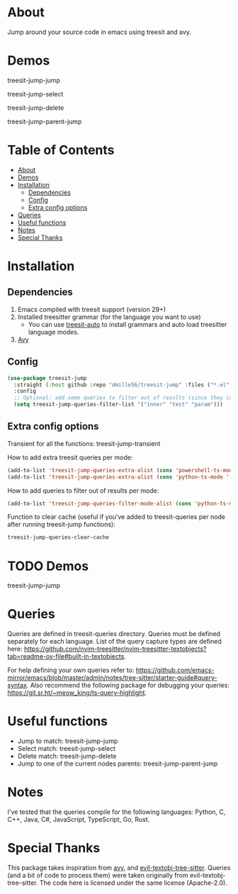 * About
:PROPERTIES:
:CUSTOM_ID: about
:END:
Jump around your source code in emacs using treesit and avy.

* Demos
:PROPERTIES:
:CUSTOM_ID: demos
:END:
treesit-jump-jump
[[https://i.imgur.com/bYeCHwd.gif]]

treesit-jump-select
[[https://i.imgur.com/Ge5g7pb.gif]]

treesit-jump-delete
[[https://i.imgur.com/ofIUGTj.gif]]

treesit-jump-parent-jump
[[https://i.imgur.com/2222Jun.gif]]

* Table of Contents
:PROPERTIES:
:TOC:      :include all :ignore (this)
:END:
:CONTENTS:
- [[#about][About]]
- [[#demos][Demos]]
- [[#installation][Installation]]
  - [[#dependencies][Dependencies]]
  - [[#config][Config]]
  - [[#extra-config-options][Extra config options]]
- [[#queries][Queries]]
- [[#useful-functions][Useful functions]]
- [[#notes][Notes]]
- [[#special-thanks][Special Thanks]]
:END:

* Installation
:PROPERTIES:
:CUSTOM_ID: installation
:END:
** Dependencies
:PROPERTIES:
:CUSTOM_ID: dependencies
:END:
1. Emacs compiled with treesit support (version 29+)
2. Installed treesitter grammar (for the language you want to use)
   - You can use [[https://github.com/renzmann/treesit-auto][treesit-auto]] to install grammars and auto load treesitter language modes.
3. [[https://github.com/abo-abo/avy][Avy]] 
 
** Config
:PROPERTIES:
:CUSTOM_ID: config
:END:
#+BEGIN_SRC emacs-lisp
(use-package treesit-jump
  :straight (:host github :repo "dmille56/treesit-jump" :files ("*.el" "treesit-queries"))
  :config
  ;; Optional: add some queries to filter out of results (since they can be too cluttered sometimes)
  (setq treesit-jump-queries-filter-list '("inner" "test" "param")))
#+END_SRC

** Extra config options
:PROPERTIES:
:CUSTOM_ID: extra-config-options
:END:
Transient for all the functions: treesit-jump-transient

How to add extra treesit queries per mode:
#+BEGIN_SRC emacs-lisp
(add-to-list 'treesit-jump-queries-extra-alist (cons 'powershell-ts-mode '("(flow_control_statement (_)) @flow")))
(add-to-list 'treesit-jump-queries-extra-alist (cons 'python-ts-mode '("(return_statement (_)) @return")))
#+END_SRC

How to add queries to filter out of results per mode:
#+BEGIN_SRC emacs-lisp
(add-to-list 'treesit-jump-queries-filter-mode-alist (cons 'python-ts-mode '("class")))
#+END_SRC

Function to clear cache (useful if you've added to treesit-queries per node after running treesit-jump functions):
#+BEGIN_SRC emacs-lisp
treesit-jump-queries-clear-cache
#+END_SRC

* TODO Demos
:PROPERTIES:
:CUSTOM_ID: demos
:END:

treesit-jump-jump
[[https://i.imgur.com/bYeCHwd.gif]]

* Queries
:PROPERTIES:
:CUSTOM_ID: queries
:END:

Queries are defined in treesit-queries directory.  Queries must be defined separately for each language.  List of the query capture types are defined here: [[https://github.com/nvim-treesitter/nvim-treesitter-textobjects?tab=readme-ov-file#built-in-textobjects]].

For help defining your own queries refer to: [[https://github.com/emacs-mirror/emacs/blob/master/admin/notes/tree-sitter/starter-guide#query-syntax]].  Also recommend the following package for debugging your queries: https://git.sr.ht/~meow_king/ts-query-highlight.

* Useful functions
:PROPERTIES:
:CUSTOM_ID: useful-functions
:END:
- Jump to match: treesit-jump-jump
- Select match: treesit-jump-select
- Delete match: treesit-jump-delete
- Jump to one of the current nodes parents: treesit-jump-parent-jump

* Notes
:PROPERTIES:
:CUSTOM_ID: notes
:END:
I've tested that the queries compile for the following languages: Python, C, C++, Java, C#, JavaScript, TypeScript, Go, Rust.

* Special Thanks
:PROPERTIES:
:CUSTOM_ID: special-thanks
:END:
This package takes inspiration from [[https://github.com/abo-abo/avy][avy]], and [[https://github.com/meain/evil-textobj-tree-sitter][evil-textobj-tree-sitter]].  Queries (and a bit of code to process them) were taken originally from evil-textobj-tree-sitter.  The code here is licensed under the same license (Apache-2.0). 
